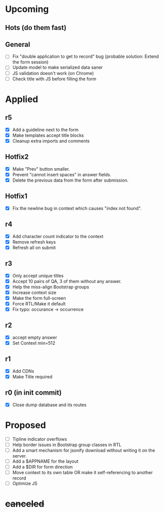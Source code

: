 # Hotfixes are fixes applied while the site is online, without much of a change,
# mostly bug fixes. There is absolutely no new feature in a Hotfix.
# "r"s are Revisions, usually have major changes and may require a database reformat.
# "m"s are other minor commits, hotfixes that nobody asked for.
* Upcoming
** Hots (do them fast)
** General
- [ ] Fix "double application to get to record" bug (probable solution: Extend
  the form session)
- [ ] Update model to make serialized data saner
- [ ] JS validation doesn't work (on Chrome)
- [ ] Check title with JS before filling the form
* Applied
** r5
- [X] Add a guideline next to the form
- [X] Make templates accept title blocks
- [X] Cleanup extra imports and comments
** Hotfix2
- [X] Make "Prev" button smaller.
- [X] Prevent "cannot insert spaces" in answer fields.
- [X] Delete the previous data from the form after submission.
** Hotfix1
- [X] Fix the newline bug in context which causes "index not found".
** r4
- [X] Add character count indicator to the context
- [X] Remove refresh keys
- [X] Refresh all on submit
** r3
- [X] Only accept unique titles
- [X] Accept 10 pairs of QA, 3 of them without any answer.
- [X] Help the miss-align Bootstrap groups
- [X] Increase context size
- [X] Make the form full-screen
- [X] Force RTL/Make it default
- [X] Fix typo: occurance -> occurrence
** r2
- [X] accept empty answer
- [X] Set Context min=512
** r1
- [X] Add CDNs
- [X] Make Title required
** r0 (in init commit)
- [X] Close dump database and its routes
* Proposed
- [ ] Tipline indicator overflows
- [ ] Help border issues in Bootstrap group classes in RTL
- [ ] Add a smart mechanism for jsonify download without writing it on the server.
- [ ] Add a $APPNAME for the layout
- [ ] Add a $DIR for form direction
- [ ] Move context to its own table OR make it self-referencing to another record
- [ ] Optimize JS
* +canceled+
# - [ ] Make ZWNJ all spaces
# - [ ] Lock indices
# - [ ] Clear question and answer after submit
